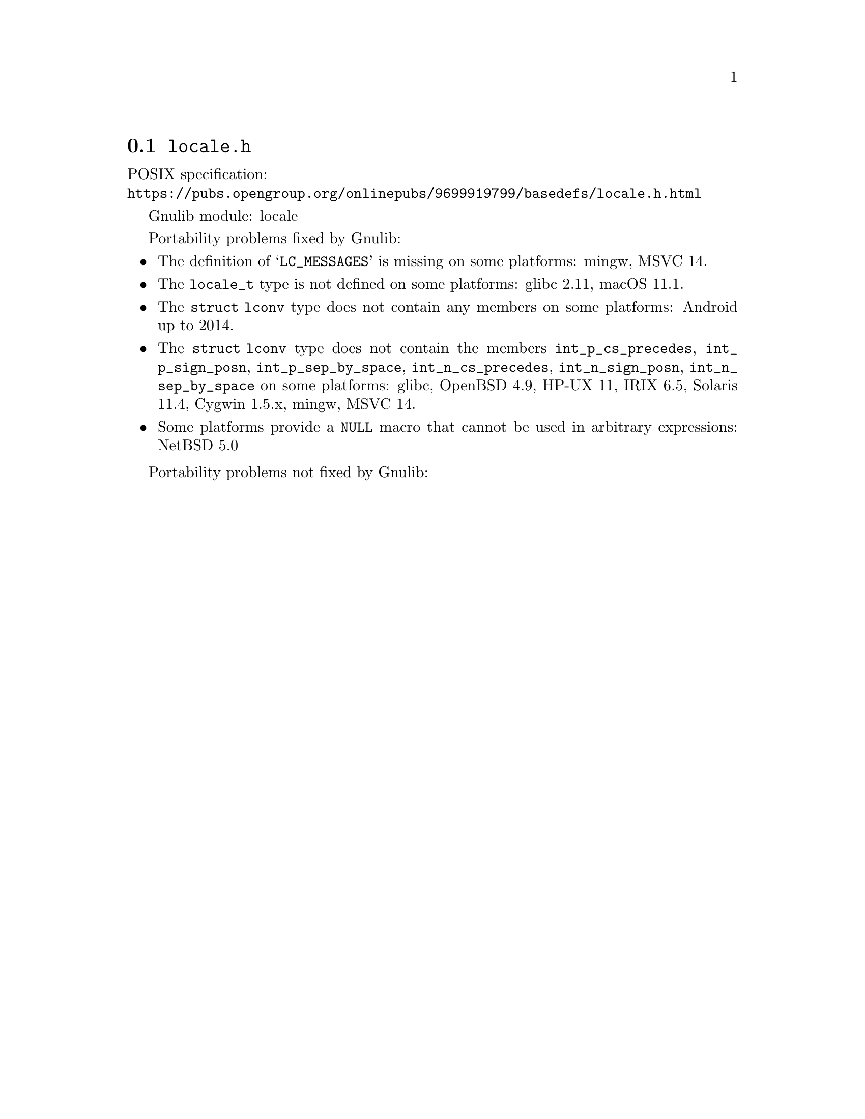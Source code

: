 @node locale.h
@section @file{locale.h}

POSIX specification:@* @url{https://pubs.opengroup.org/onlinepubs/9699919799/basedefs/locale.h.html}

Gnulib module: locale

Portability problems fixed by Gnulib:
@itemize
@item
The definition of @samp{LC_MESSAGES} is missing on some platforms:
mingw, MSVC 14.

@item
The @code{locale_t} type is not defined on some platforms:
glibc 2.11, macOS 11.1.

@item
The @code{struct lconv} type does not contain any members on some platforms:
Android up to 2014.

@item
The @code{struct lconv} type does not contain the members
@code{int_p_cs_precedes}, @code{int_p_sign_posn}, @code{int_p_sep_by_space},
@code{int_n_cs_precedes}, @code{int_n_sign_posn}, @code{int_n_sep_by_space}
on some platforms:
glibc, OpenBSD 4.9, HP-UX 11, IRIX 6.5, Solaris 11.4, Cygwin 1.5.x, mingw, MSVC 14.

@item
Some platforms provide a @code{NULL} macro that cannot be used in arbitrary
expressions:
NetBSD 5.0
@end itemize

Portability problems not fixed by Gnulib:
@itemize
@end itemize
